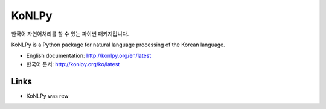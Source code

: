KoNLPy
======

.. image:: https://badges.gitter.im/Join%20Chat.svg
   :alt: Join the chat at https://gitter.im/konlpy/konlpy
   :target: https://gitter.im/konlpy/konlpy?utm_source=badge&utm_medium=badge&utm_campaign=pr-badge&utm_content=badge

.. image:: https://img.shields.io/travis/konlpy/konlpy.svg
    :target: https://travis-ci.org/konlpy/konlpy
    :alt: Build Status

.. image:: https://readthedocs.org/projects/konlpy/badge/?version=latest
    :target: https://readthedocs.org/projects/konlpy/?badge=latest
    :alt: Documentation Status

.. image:: https://img.shields.io/coveralls/konlpy/konlpy.svg
    :target: https://coveralls.io/r/konlpy/konlpy
    :alt: Coverage Status

.. image:: https://img.shields.io/pypi/status/konlpy.svg
    :target: https://pypi.python.org/pypi/konlpy/
    :alt: Development Status

.. image:: https://img.shields.io/badge/licence-GPL-blue.svg
    :target: http://www.gnu.org/copyleft/gpl.html
    :alt: License


한국어 자연어처리를 할 수 있는 파이썬 패키지입니다.

KoNLPy is a Python package for natural language processing of the Korean language. 

- English documentation: http://konlpy.org/en/latest
- 한국어 문서: http://konlpy.org/ko/latest

Links
------

- KoNLPy was rew